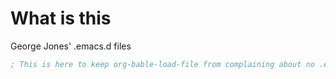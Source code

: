 * What is this
  George Jones' .emacs.d files

#+BEGIN_SRC emacs-lisp :exports both
; This is here to keep org-bable-load-file from complaining about no .el file existing
#+END_SRC


